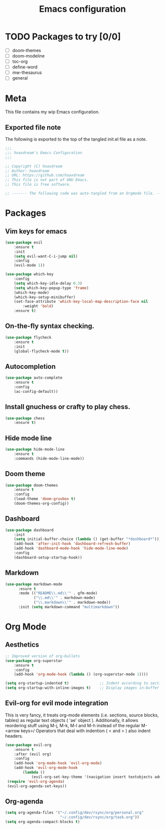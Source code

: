 #+TITLE: Emacs configuration
:PROPERTIES:
#+AUTHOR: hoaxdream
#+STARTUP: fold
#+PROPERTY: header-args:emacs-lisp :results silent
#+HTML_HEAD: <link rel="stylesheet" href="https://sandyuraz.com/styles/org.min.css">
#+SEQ_TODO: TODO(t) | DISABLED(d)
:END:

* TODO Packages to try [0/0]
+ [ ] doom-themes
+ [ ] doom-modeline
+ [ ] toc-org
+ [ ] define-word
+ [ ] mw-thesaurus
+ [ ] general
* Meta
  This file contains my wip Emacs configuration.

** Exported file note
   The following is exported to the top of the tangled init.el file as a note.

#+BEGIN_SRC emacs-lisp :tangle yes
  ;;;
  ;;; hoaxdream's Emacs Configuration
  ;;;

  ;; Copyright (C) hoaxdream
  ;; Author: hoaxdream
  ;; URL: https://github.com/hoaxdream
  ;; This file is not part of GNU Emacs.
  ;; This file is free software.

  ;; ------- The following code was auto-tangled from an Orgmode file. ------- ;;
#+END_SRC
* Packages
** Vim keys for emacs
#+BEGIN_SRC emacs-lisp :tangle yes
(use-package evil
    :ensure t
	:init
	(setq evil-want-C-i-jump nil)
    :config
    (evil-mode 1))
#+END_SRC

#+BEGIN_SRC emacs-lisp :tangle yes
(use-package which-key
    :config
    (setq which-key-idle-delay 0.3)
    (setq which-key-popup-type 'frame)
    (which-key-mode)
    (which-key-setup-minibuffer)
    (set-face-attribute 'which-key-local-map-description-face nil
        :weight 'bold)
    :ensure t)
#+END_SRC
** On-the-fly syntax checking.
#+BEGIN_SRC emacs-lisp :tangle yes
(use-package flycheck
    :ensure t
    :init
    (global-flycheck-mode t))
#+END_SRC
** Autocompletion
#+BEGIN_SRC emacs-lisp :tangle yes
(use-package auto-complete
    :ensure t
    :config
    (ac-config-default))
#+END_SRC
** Install gnuchess or crafty to play chess.
#+BEGIN_SRC emacs-lisp :tangle yes
(use-package chess
    :ensure t)
#+END_SRC
** Hide mode line
#+BEGIN_SRC emacs-lisp :tangle yes
  (use-package hide-mode-line
      :ensure t
      :commands (hide-mode-line-mode))
#+END_SRC
** Doom theme
#+BEGIN_SRC emacs-lisp :tangle yes
(use-package doom-themes
	:ensure t
    :config
    (load-theme 'doom-gruvbox t)
    (doom-themes-org-config))
#+END_SRC
** Dashboard
#+BEGIN_SRC emacs-lisp :tangle yes
  (use-package dashboard
      :init
      (setq initial-buffer-choice (lambda () (get-buffer "*dashboard*")))
      (add-hook 'after-init-hook 'dashboard-refresh-buffer)
      (add-hook 'dashboard-mode-hook 'hide-mode-line-mode)
      :config
      (dashboard-setup-startup-hook))
#+END_SRC
** Markdown
#+BEGIN_SRC emacs-lisp :tangle yes
(use-package markdown-mode
      :esure t
      :mode (("README\\.md\\'" . gfm-mode)
             ("\\.md\\'" . markdown-mode)
             ("\\.markdown\\'" . markdown-mode))
      :init (setq markdown-command "multimarkdown"))
#+END_SRC
* Org Mode
** Aesthetics
#+BEGIN_SRC emacs-lisp :tangle yes
;; Improved version of org-bullets
(use-package org-superstar
    :ensure t
    :config
    (add-hook 'org-mode-hook (lambda () (org-superstar-mode 1))))

(setq org-startup-indented t)              ;; Indent according to section
(setq org-startup-with-inline-images t)    ;; Display images in-buffer by default
#+END_SRC
** Evil-org for evil mode integration
This is very fancy, it treats org-mode elements (i.e. sections, source blocks, tables)
as regular text objects ( 'ae' object ). Additionally, it allows reordering stuff using
M-j, M-k, M-l and M-h instead of the regular M-<arrow keys>/
Operators that deal with indention ( < and > ) also indent headers.
#+BEGIN_SRC emacs-lisp :tangle yes
(use-package evil-org
    :ensure t
    :after (evil org)
    :config
    (add-hook 'org-mode-hook 'evil-org-mode)
    (add-hook 'evil-org-mode-hook
        (lambda ()
            (evil-org-set-key-theme '(navigation insert textobjects additional calendar))))
 (require 'evil-org-agenda)
 (evil-org-agenda-set-keys))
#+END_SRC

#+RESULTS:
: t
** Org-agenda
#+BEGIN_SRC emacs-lisp :tangle yes
(setq org-agenda-files '("~/.config/dev/rsync/org/personal.org"
                         "~/.config/dev/rsync/org/task.org"))
(setq org-agenda-compact-blocks t)
#+END_SRC

